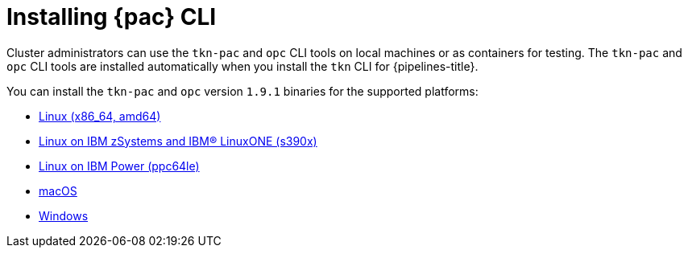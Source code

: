 // This module is included in the following assembly:
//
// *cicd/pipelines/using-pipelines-as-code.adoc

:_content-type: PROCEDURE
[id="installing-pipelines-as-code-cli_{context}"]
= Installing {pac} CLI

[role="_abstract"]
Cluster administrators can use the `tkn-pac` and `opc` CLI tools on local machines or as containers for testing. The `tkn-pac` and `opc` CLI tools are installed automatically when you install the `tkn` CLI for {pipelines-title}.

You can install the `tkn-pac` and `opc` version `1.9.1` binaries for the supported platforms:

* link:https://mirror.openshift.com/pub/openshift-v4/clients/pipeline/1.9.1/tkn-linux-amd64.tar.gz[Linux (x86_64, amd64)]
* link:https://mirror.openshift.com/pub/openshift-v4/clients/pipeline/1.9.1/tkn-linux-s390x.tar.gz[Linux on IBM zSystems and IBM(R) LinuxONE (s390x)]
* link:https://mirror.openshift.com/pub/openshift-v4/clients/pipeline/1.9.1/tkn-linux-ppc64le.tar.gz[Linux on IBM Power (ppc64le)]
* link:https://mirror.openshift.com/pub/openshift-v4/clients/pipeline/1.9.1/tkn-macos-amd64.tar.gz[macOS]
* link:https://mirror.openshift.com/pub/openshift-v4/clients/pipeline/1.9.1/tkn-windows-amd64.zip[Windows]

// In addition, you can install `tkn-pac` using the following methods:

// [CAUTION]
// ====
// The `tkn-pac` CLI tool available using these methods is _not updated regularly_.
// ====

// * Install on Linux or Mac OS using the `brew` package manager:
// +
// [source,terminal]
// ----
// $ brew install openshift-pipelines/pipelines-as-code/tektoncd-pac
// ----
// +
// You can upgrade the package by running the following command:
// +
// [source,terminal]
// ----
// $ brew upgrade openshift-pipelines/pipelines-as-code/tektoncd-pac
// ----

// * Install as a container using `podman`:
// +
// [source,terminal]
// ----
// $ podman run -e KUBECONFIG=/tmp/kube/config -v ${HOME}/.kube:/tmp/kube \
//      -it quay.io/openshift-pipeline/pipelines-as-code tkn-pac help
// ----
// +
// You can also use `docker` as a substitute for `podman`.

// * Install from the GitHub repository using `go`:
// +
// [source,terminal]
// ----
// $ go install github.com/openshift-pipelines/pipelines-as-code/cmd/tkn-pac
// ----